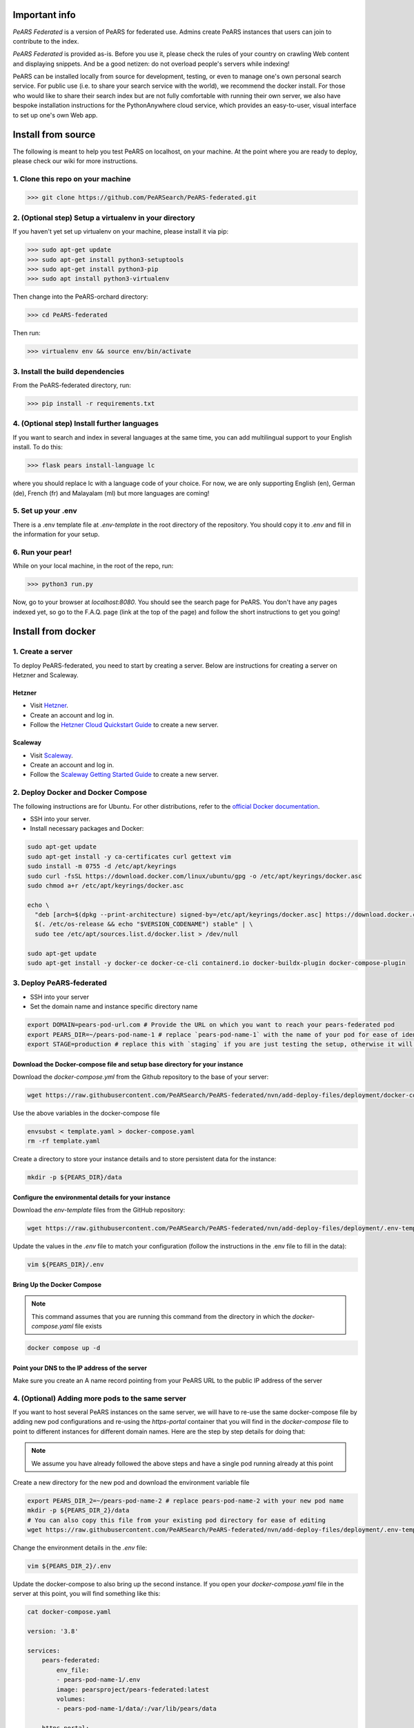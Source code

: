 ==============
Important info
==============

*PeARS Federated* is a version of PeARS for federated use. Admins create PeARS instances that users can join to contribute to the index.

*PeARS Federated* is provided as-is. Before you use it, please check the rules of your country on crawling Web content and displaying snippets. And be a good netizen: do not overload people's servers while indexing!

PeARS can be installed locally from source for development, testing, or even to manage one's own personal search service. For public use (i.e. to share your search service with the world), we recommend the docker install. For those who would like to share their search index but are not fully comfortable with running their own server, we also have bespoke installation instructions for the PythonAnywhere cloud service, which provides an easy-to-user, visual interface to set up one's own Web app.

.. _localinstall:

===================
Install from source
===================

The following is meant to help you test PeARS on localhost, on your machine. At the point where you are ready to deploy, please check our wiki for more instructions.

----------------------------------
1. Clone this repo on your machine
----------------------------------

>>> git clone https://github.com/PeARSearch/PeARS-federated.git

-------------------------------------------------------
2. (Optional step) Setup a virtualenv in your directory
-------------------------------------------------------

If you haven't yet set up virtualenv on your machine, please install it via pip:

>>> sudo apt-get update
>>> sudo apt-get install python3-setuptools
>>> sudo apt-get install python3-pip
>>> sudo apt install python3-virtualenv

Then change into the PeARS-orchard directory:

>>> cd PeARS-federated

Then run:

>>> virtualenv env && source env/bin/activate

---------------------------------
3. Install the build dependencies
---------------------------------

From the PeARS-federated directory, run:

>>> pip install -r requirements.txt

--------------------------------------------
4. (Optional step) Install further languages
--------------------------------------------

If you want to search and index in several languages at the same time, you can add multilingual support to your English install. To do this:

>>> flask pears install-language lc

where you should replace lc with a language code of your choice. For now, we are only supporting English (en), German (de), French (fr) and Malayalam (ml) but more languages are coming!

-------------------
5. Set up your .env
-------------------

There is a .env template file at *.env-template* in the root directory of the repository. You should copy it to *.env* and fill in the information for your setup.

-----------------
6. Run your pear!
-----------------

While on your local machine, in the root of the repo, run:

>>> python3 run.py


Now, go to your browser at *localhost:8080*. You should see the search page for PeARS. You don't have any pages indexed yet, so go to the F.A.Q. page (link at the top of the page) and follow the short instructions to get you going!



.. _dockerinstall:

===================
Install from docker
===================

------------------
1. Create a server
------------------

To deploy PeARS-federated, you need to start by creating a server. Below are instructions for creating a server on Hetzner and Scaleway.

Hetzner
=======

* Visit `Hetzner <https://www.hetzner.com/cloud>`_.
* Create an account and log in.
* Follow the `Hetzner Cloud Quickstart Guide <https://docs.hetzner.com/cloud/getting-started/quickstart/>`_ to create a new server.

Scaleway
========

* Visit `Scaleway <https://www.scaleway.com/>`_.
* Create an account and log in.
* Follow the `Scaleway Getting Started Guide <https://www.scaleway.com/en/docs/compute/instances/quickstart/>`_ to create a new server.

-----------------------------------
2. Deploy Docker and Docker Compose
-----------------------------------

The following instructions are for Ubuntu. For other distributions, refer to the `official Docker documentation <https://docs.docker.com/engine/install/>`_.

* SSH into your server.
* Install necessary packages and Docker:

.. code-block:: bash

    sudo apt-get update
    sudo apt-get install -y ca-certificates curl gettext vim
    sudo install -m 0755 -d /etc/apt/keyrings
    sudo curl -fsSL https://download.docker.com/linux/ubuntu/gpg -o /etc/apt/keyrings/docker.asc
    sudo chmod a+r /etc/apt/keyrings/docker.asc

    echo \
      "deb [arch=$(dpkg --print-architecture) signed-by=/etc/apt/keyrings/docker.asc] https://download.docker.com/linux/ubuntu \
      $(. /etc/os-release && echo "$VERSION_CODENAME") stable" | \
      sudo tee /etc/apt/sources.list.d/docker.list > /dev/null

    sudo apt-get update
    sudo apt-get install -y docker-ce docker-ce-cli containerd.io docker-buildx-plugin docker-compose-plugin


-------------------------
3. Deploy PeARS-federated
-------------------------

* SSH into your server
* Set the domain name and instance specific directory name

.. code-block:: bash

    export DOMAIN=pears-pod-url.com # Provide the URL on which you want to reach your pears-federated pod
    export PEARS_DIR=~/pears-pod-name-1 # replace `pears-pod-name-1` with the name of your pod for ease of identification
    export STAGE=production # replace this with `staging` if you are just testing the setup, otherwise it will create a TLS certificate for you

Download the Docker-compose file and setup base directory for your instance
============================================================================

Download the `docker-compose.yml` from the Github repository to the base of your server:
        
.. code-block:: bash

    wget https://raw.githubusercontent.com/PeARSearch/PeARS-federated/nvn/add-deploy-files/deployment/docker-compose.yaml -O template.yaml
    
Use the above variables in the docker-compose file
     
.. code-block:: bash

    envsubst < template.yaml > docker-compose.yaml
    rm -rf template.yaml
    
Create a directory to store your instance details and to store persistent data for the instance:
        
.. code-block:: bash

    mkdir -p ${PEARS_DIR}/data

Configure the environmental details for your instance
=====================================================

Download the `env-template` files from the GitHub repository:

.. code-block:: bash

    wget https://raw.githubusercontent.com/PeARSearch/PeARS-federated/nvn/add-deploy-files/deployment/.env-template -O ${PEARS_DIR}/.env
    
Update the values in the `.env` file to match your configuration (follow the instructions in the .env file to fill in the data):

.. code-block:: bash

    vim ${PEARS_DIR}/.env


Bring Up the Docker Compose
===========================

.. note::

    This command assumes that you are running this command from the directory in which the `docker-compose.yaml` file exists

.. code-block:: bash

        docker compose up -d

Point your DNS to the IP address of the server
==============================================

Make sure you create an A name record pointing from your PeARS URL to the public IP address of the server



-------------------------------------------------
4. (Optional) Adding more pods to the same server
-------------------------------------------------

If you want to host several PeARS instances on the same server, we will have to re-use the same docker-compose file by adding new pod configurations and re-using the `https-portal` container that you will find in the `docker-compose` file to point to different instances for different domain names. Here are the step by step details for doing that:

.. note::

    We assume you have already followed the above steps and have a single pod running already at this point

Create a new directory for the new pod and download the environment variable file

.. code-block:: bash

    export PEARS_DIR_2=~/pears-pod-name-2 # replace pears-pod-name-2 with your new pod name
    mkdir -p ${PEARS_DIR_2}/data
    # You can also copy this file from your existing pod directory for ease of editing
    wget https://raw.githubusercontent.com/PeARSearch/PeARS-federated/nvn/add-deploy-files/deployment/.env-template -O ${PEARS_DIR_2}/.env
    
Change the environment details in the `.env` file:

.. code-block:: bash

    vim ${PEARS_DIR_2}/.env

Update the docker-compose to also bring up the second instance. If you open your `docker-compose.yaml` file in the server at this point, you will find something like this:

.. code-block:: bash
   
    cat docker-compose.yaml

    version: '3.8'

    services:
        pears-federated:
            env_file:
            - pears-pod-name-1/.env
            image: pearsproject/pears-federated:latest
            volumes:
            - pears-pod-name-1/data/:/var/lib/pears/data

        https-portal:
            image: steveltn/https-portal:1
            environment:
            DOMAINS: 'pears-pod-url.com -> http://pears-federated:8000'
            STAGE: production
            ports:
            - "80:80"
            - "443:443"
            depends_on:
            - pears-federated
            volumes:
            - https-portal-data:/var/lib/https-portal

* To add another pod, you will have to first copy the `pears-federated` container definition to a new definition in the file with appropriate names as follows:

.. code-block:: bash

    vim docker-compose.yaml

    version: '3.8'

    services:
        pears-federated: # if you want you can also rename this to have a more identifiable name
            env_file:
            - pears-pod-name-1/.env
            image: pearsproject/pears-federated:latest
            volumes:
            - pears-pod-name-1/data/:/var/lib/pears/data

        pears-federated-pod-2: # !! CHANGE rename this to have a more identifiable suffix
            env_file:
            - pears-pod-name-2/.env # !! CHANGE point to your new directory pears-pod-name-2
            image: pearsproject/pears-federated:latest
            volumes:
            - pears-pod-name-2/data/:/var/lib/pears/data # !! CHANGE point to your new directory pears-pod-name-2
        ...


* Update `https-portal` pod to point to the new pod as well

  .. code-block:: bash

    vim docker-compose.yaml

    version: '3.8'

    services:
        pears-federated:
            env_file:
            - pears-pod-name-1/.env
            image: pearsproject/pears-federated:latest
            volumes:
            - pears-pod-name-1/data/:/var/lib/pears/data

        pears-federated-pod-2:
            env_file:
            - pears-pod-name-2/.env
            image: pearsproject/pears-federated:latest
            volumes:
            - pears-pod-name-2/data/:/var/lib/pears/data

        https-portal:
            image: steveltn/https-portal:1
            environment:
                # !! CHANGE: point the URL you want to point to your new pod to the http://<name-of-the-new-pod-in-this-file>:8000
                # You use a comma to separate the entries; this can support any number of mappings
                DOMAINS: 'pears-pod-url.com -> http://pears-federated:8000, pears-pod-2-url.com -> http://pears-federated-pod-2:8000'
                STAGE: production
            ports:
            - "80:80"
            - "443:443"
            depends_on:
            - pears-federated
            - pears-federated-pod-2 # !! CHANGE: notice that it is not depending on the new pod as well
            volumes:
            - https-portal-data:/var/lib/https-portal
    ```

* Bring Up the Docker Compose

    .. note:: Note.
    
        This command assumes that you are running this command from the directory in which the `docker-compose.yaml` file exists

    1. Start the Docker Compose services:
        ```bash
        docker compose up -d
        ```
    2. Check the new pod is running by running the command:
        ```bash
        docker ps
        ```

* Point your DNS to the IP address of the server

Make sure you create an A name record pointing from your new PeARS URL to the public IP address of the server

If you want to add a third instance, you can follow the same steps as above but for a third entry.

-------------
5. Management
-------------

Backing Up Data
===============

To avoid loss of data, regularly back up the `data` folder:

1. Create a backup directory:
    
.. code-block:: bash

    mkdir -p ~/pears-federated-backups

2. Copy the data directory to the backup directory:
    
.. code-block:: bash

    cp -r ~/pears-pod-name-1/data ~/pears-federated-backups/data_backup_$(date +%Y%m%d%H%M%S)

Regularly schedule this backup process using a cron job or other automation tools to ensure your data is safe. You can setup configurations to upload these directory to a remote cloud storage for maximum security.


